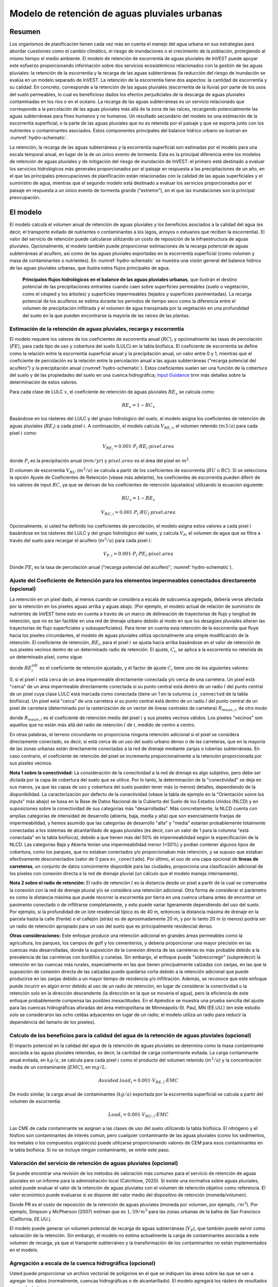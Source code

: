 ﻿.. _stormwater:

***********************************************
Modelo de retención de aguas pluviales urbanas
***********************************************


Resumen
========

Los organismos de planificación tienen cada vez más en cuenta el manejo del agua urbana en sus estrategias para abordar cuestiones como el cambio climático, el riesgo de inundaciones o el crecimiento de la población, protegiendo al mismo tiempo el medio ambiente. El modelo de retención de escorrentía de aguas pluviales de InVEST puede apoyar este esfuerzo proporcionando información sobre dos servicios ecosistémicos relacionados con la gestión de las aguas pluviales: la retención de la escorrentía y la recarga de las aguas subterráneas (la reducción del riesgo de inundación se evalúa en un modelo separado de InVEST. La retención de la escorrentía tiene dos aspectos: la cantidad de escorrentía y su calidad. En concreto, corresponde a la retención de las aguas pluviales (escorrentía de la lluvia) por parte de los usos del suelo permeables, lo cual es beneficioso dados los efectos perjudiciales de la descarga de aguas pluviales contaminadas en los ríos o en el océano. La recarga de las aguas subterráneas es un servicio relacionado que corresponde a la percolación de las aguas pluviales más allá de la zona de las raíces, recargando potencialmente las aguas subterráneas para fines humanos y no humanos. Un resultado secundario del modelo es una estimación de la escorrentía superficial, o la parte de las aguas pluviales que no es retenida por el paisaje y que se exporta junto con los nutrientes o contaminantes asociados. Estos componentes principales del balance hídrico urbano se ilustran en :numref:`hydro-schematic`.

La retención, la recarga de las aguas subterráneas y la escorrentía superficial son estimadas por el modelo para una escala temporal anual, en lugar de la de un único evento de tormenta. Esta es la principal diferencia entre los modelos de retención de aguas pluviales y de mitigación del riesgo de inundación de InVEST: el primero está destinado a evaluar los servicios hidrológicos más generales proporcionados por el paisaje en respuesta a las precipitaciones de un año, en el que las principales preocupaciones de planificación están relacionadas con la calidad de las aguas superficiales y el suministro de agua, mientras que el segundo modelo está destinado a evaluar los servicios proporcionados por el paisaje en respuesta a un único evento de tormenta grande ("extremo"), en el que las inundaciones son la principal preocupación.

El modelo
=========

El modelo calcula el volumen anual de retención de aguas pluviales y los beneficios asociados a la calidad del agua (es decir, el transporte evitado de nutrientes o contaminantes a los lagos, arroyos o estuarios que reciben la escorrentía). El valor del servicio de retención puede calcularse utilizando un costo de reposición de la infraestructura de aguas pluviales. Opcionalmente, el modelo también puede proporcionar estimaciones de la recarga potencial de aguas subterráneas al acuífero, así como de las aguas pluviales exportadas en la escorrentía superficial (como volumen y masa de contaminantes o nutrientes). En :numref:`hydro-schematic` se muestra una visión general del balance hídrico de las aguas pluviales urbanas, que ilustra estos flujos principales de agua.

.. _hydro-schematic:

.. figure:: ./stormwater/figure1_hydroschematic.png
   :scale: 25%

   **Principales flujos hidrológicos en el balance de las aguas pluviales urbanas**, que ilustran el destino potencial de las precipitaciones entrantes cuando caen sobre superficies permeables (suelo o vegetación, como el césped y los árboles) y superficies impermeables (tejados y superficies pavimentadas). La recarga potencial de los acuíferos se estima durante los períodos de tiempo seco como la diferencia entre el volumen de precipitación infiltrada y el volumen de agua transpirada por la vegetación en una profundidad del suelo en la que pueden encontrarse la mayoría de las raíces de las plantas.

Estimación de la retención de aguas pluviales, recarga y escorrentía
^^^^^^^^^^^^^^^^^^^^^^^^^^^^^^^^^^^^^^^^^^^^^^^^^^^^^^^^^^^^^^^^^^^^

El modelo requiere los valores de los coeficientes de escorrentía anual (:math:`RC`), y opcionalmente las tasas de percolación (:math:`PE`), para cada tipo de uso y cobertura del suelo (LULC) en la tabla biofísica. El coeficiente de escorrentía se define como la relación entre la escorrentía superficial anual y la precipitación anual, un valor entre 0 y 1, mientras que el coeficiente de percolación es la relación entre la percolación anual a las aguas subterráneas ("recarga potencial del acuífero") y la precipitación anual (:numref:`hydro-schematic`). Estos coeficientes suelen ser una función de la cobertura del suelo y de las propiedades del suelo en una cuenca hidrográfica; `Input Guidance`_ tirnr más detalles sobre la determinación de estos valores.

Para cada clase de LULC :math:`x`, el coeficiente de retención de aguas pluviales :math:`RE_x` se calcula como:

.. math:: RE_x=1-RC_x

Basándose en los rásteres del LULC y del grupo hidrológico del suelo, el modelo asigna los coeficientes de retención de aguas pluviales (:math:`RE_i`) a cada píxel :math:`i`. A continuación, el modelo calcula :math:`V_{RE,i}`, el volumen retenido (:math:`m3/a`) para cada píxel :math:`i` como:

.. math:: V_{RE_i}=0.001\cdot P_i\cdot RE_i\cdot pixel.area

donde :math:`P_i` es la precipitación anual (:math:`mm/yr`) y :math:`pixel.area` es el área del píxel en :math:`m^2`.

El volumen de escorrentía :math:`V_{RU}` (:math:`m^3/a`) se calcula a partir de los coeficientes de escorrentía (:math:`RU` o :math:`RC`): Si se selecciona la opción Ajuste de Coeficientes de Retención (véase más adelante), los coeficientes de escorrentía pueden diferir de los valores de input :math:`RC`, ya que se derivan de los coeficientes de retención (ajustados) utilizando la ecuación siguiente:

.. math:: RU_x=1-RE_x

.. math:: V_{RU,i}=0.001\cdot P_i\cdot RU_i\cdot pixel.area

Opcionalmente, si usted ha definido los coeficientes de percolación, el modelo asigna estos valores a cada píxel :math:`i` basándose en los rásteres del LULC y del grupo hidrológico del suelo, y calcula :math:`V_{P}`, el volumen de agua que se filtra a través del suelo para recargar el acuífero (:math:`m^3/a`) para cada píxel :math:`i`:

.. math:: V_{P,i}=0.001\cdot P_i\cdot PE_i\cdot pixel.area

Donde :math:`PE_i` es la tasa de percolación anual ("recarga potencial del acuífero"; :numref:`hydro-schematic`).

Ajuste del Coeficiente de Retención para los elementos impermeables conectados directamente (opcional)
^^^^^^^^^^^^^^^^^^^^^^^^^^^^^^^^^^^^^^^^^^^^^^^^^^^^^^^^^^^^^^^^^^^^^^^^^^^^^^^^^^^^^^^^^^^^^^^^^^^^^^
La retención en un píxel dado, al menos cuando se considera a escala de subcuenca agregada, debería verse afectada por la retención en los píxeles aguas arriba y aguas abajo. (Por ejemplo, el modelo actual de relación de suministro de nutrientes de InVEST tiene esto en cuenta a través de un marco de delineación de trayectorias de flujo y longitud de retención, que no es tan factible en una red de drenaje urbano debido al modo en que los desagües pluviales alteran las trayectorias de flujo superficiales y subsuperficiales). Para tener en cuenta esta retención de la escorrentía que fluye hacia los píxeles circundantes, el modelo de aguas pluviales utiliza opcionalmente una simple modificación de la retención. El coeficiente de retención, :math:`RE_{i}`, para el píxel :math:`i` se ajusta hacia arriba basándose en el valor de retención de sus píxeles vecinos dentro de un determinado radio de retención. El ajuste, :math:`C_{i}`, se aplica a la escorrentía no retenida de un determinado píxel, como sigue:

.. math:: RE^{adj}_{i} = RE_{i} + (1 - RE_{i})\cdot C_{i}
   :label: adjusted_retention_coefficient

donde :math:`RE^{adj}_{i}` es el coeficiente de retención ajustado, y el factor de ajuste :math:`C_{i}` tiene uno de los siguientes valores:

0, si el píxel :math:`i` está cerca de un área impermeable directamente conectada y/o cerca de una carretera.
Un píxel está "cerca" de un área impermeable directamente conectada si su punto central está dentro de un radio :math:`l` del punto central de un píxel cuya clase LULC está marcada como conectada (tiene un 1 en la columna ``is_connected`` de la tabla biofísica).
Un píxel está "cerca" de una carretera si su punto central está dentro de un radio :math:`l` del punto central de un píxel de carretera (determinado por la rasterización de un vector de líneas centrales de carretera)
:math:`R_{mean,i}`, de otro modo

donde :math:`R_{mean,i}` es el coeficiente de retención medio del píxel :math:`i` y sus píxeles vecinos válidos. Los píxeles "vecinos" son aquellos que no están más allá del radio de retención :math:`l` de :math:`i`, medido de centro a centro.

En otras palabras, el terreno circundante no proporciona ninguna retención adicional si el píxel se considera directamente conectado, es decir, si está cerca de un uso del suelo urbano denso o de las carreteras, que en la mayoría de las zonas urbanas están directamente conectadas a la red de drenaje mediante zanjas o tuberías subterráneas. En caso contrario, el coeficiente de retención del píxel se incrementa proporcionalmente a la retención proporcionada por sus píxeles vecinos.

**Nota 1 sobre la conectividad:** La consideración de la conectividad a la red de drenaje es algo subjetivo, pero debe ser dictada por la capa de cobertura del suelo que se utilice. Por lo tanto, la determinación de la "conectividad" se deja en sus manos, ya que las capas de uso y cobertura del suelo pueden tener más (o menos) detalles, dependiendo de la disponibilidad. La caracterización por defecto de la conectividad (véase la tabla de ejemplo en la "Orientación sonre los inputs" más abajo) se basa en la Base de Datos Nacional de la Cubierta del Suelo de los Estados Unidos (NLCD) y en suposiciones sobre la conectividad de sus categorías más "desarrolladas". Más concretamente, la NLCD cuenta con amplias categorías de intensidad de desarrollo (abierta, baja, media y alta) que son esencialmente franjas de impermeabilidad, y hemos asumido que las categorías de desarrollo "alta" y "media" estarían probablemente totalmente conectadas a los sistemas de alcantarillado de aguas pluviales (es decir, con un valor de 1 para la columna "está conectada" en la tabla biofísica), debido a que tienen más del 50% de impermeabilidad según la especificación de la NLCD. Las categorías Baja y Abierta tenían una impermeabilidad menor (<50%) y podían contener algunos tipos de cobertura, como los parques, que no estaban conectados y/o proporcionaban más retención, y se supuso que estaban efectivamente desconectados (valor de 0 para ``es_conectado``). Por último, el uso de una capa opcional de **líneas de carreteras**, un conjunto de datos comúnmente disponible para las ciudades, proporciona una clasificación adicional de los píxeles con conexión directa a la red de drenaje pluvial (un cálculo que el modelo maneja internamente).

**Nota 2 sobre el radio de retención:** El radio de retención :math:`l` es la distancia desde un píxel a partir de la cual se comprueba la conexión con la red de drenaje pluvial y/o se considera una retención adicional. Otra forma de considerar el parámetro es como la distancia máxima que puede recorrer la escorrentía por tierra en una cuenca urbana antes de encontrar un pavimento conectado o de infiltrarse completamente, y esto puede variar ligeramente dependiendo del uso del suelo. Por ejemplo, si la profundidad de un lote residencial típico es de 40 m, entonces la distancia máxima de drenaje en la parcela hasta la calle (frente) o el callejón (atrás) es de aproximadamente 20 m, y por lo tanto 20 m (o menos) podría ser un radio de retención apropiado para un uso del suelo que es principalmente residencial denso.

**Otras consideraciones:** Este enfoque produce una retención adicional en grandes áreas permeables como la agricultura, los parques, los campos de golf y los cementerios, y debería proporcionar una mayor precisión en las cuencas más desarrolladas, donde la suposición de la conexión directa de las carreteras es más probable debido a la prevalencia de las carreteras con bordillos y cunetas. Sin embargo, el enfoque puede "sobrecorregir" (subpredecir) la retención en las cuencas más rurales, especialmente en las que tienen principalmente calzadas con zanjas, en las que la suposición de conexión directa de las calzadas puede quedarse corta debido a la retención adicional que puede producirse en las zanjas debido a un mayor tiempo de residencia y/o infiltración. Además, se reconoce que este enfoque puede incurrir en algún error debido al uso de un radio de retención, en lugar de considerar la conectividad o la retención solo en la dirección descendente (la dirección en la que se movería el agua), pero la eficiencia de este enfoque probablemente compensa las posibles inexactitudes. En el Apéndice se muestra una prueba sencilla del ajuste para las cuencas hidrográficas aforadas del área metropolitana de Minneapolis-St. Paul, MN (EE.UU.) (en este estudio solo se consideraron las ocho celdas adyacentes en lugar de un radio; el modelo utiliza un radio para reducir la dependencia del tamaño de los píxeles).

Calculo de los beneficios para la calidad del agua de la retención de aguas pluviales (opcional)
^^^^^^^^^^^^^^^^^^^^^^^^^^^^^^^^^^^^^^^^^^^^^^^^^^^^^^^^^^^^^^^^^^^^^^^^^^^^^^^^^^^^^^^^^^^^^^^^^

El impacto potencial en la calidad del agua de la retención de aguas pluviales se determina como la masa contaminante asociada a las aguas pluviales retenidas, es decir, la cantidad de carga contaminante evitada. La carga contaminante anual evitada, en :math:`kg/a`, se calcula para cada píxel :math:`i` como el producto del volumen retenido (:math:`m^3/a`) y la concentración media de un contaminante (:math:`EMC`), en :math:`mg/L`:

.. math:: Avoided.load_i=0.001\cdot V_{RE,i}\cdot EMC

De modo similar, la carga anual de contaminantes (:math:`kg/a`) exportada por la escorrentía superficial se calcula a partir del volumen de escorrentía:

.. math:: Load_i=0.001\cdot V_{RU,i}\cdot EMC

Las CME de cada contaminante se asignan a las clases de uso del suelo utilizando la tabla biofísica. El nitrógeno y el fósforo son contaminantes de interés común, pero cualquier contaminante de las aguas pluviales (como los sedimentos, los metales o los compuestos orgánicos) puede utilizarse proporcionando valores de CEM para esos contaminantes en la tabla biofísica. Si no se incluye ningún contaminante, se omite este paso.

Valoración del servicio de retención de aguas pluviales (opcional)
^^^^^^^^^^^^^^^^^^^^^^^^^^^^^^^^^^^^^^^^^^^^^^^^^^^^^^^^^^^^^^^^^^

Se puede encontrar una revisión de los métodos de valoración más comunes para el servicio de retención de aguas pluviales en un informe para la administración local (Catchlove, 2020). Si existe una normativa sobre aguas pluviales, usted puede evaluar el valor de la retención de aguas pluviales con el volumen de retención objetivo como referencia. El valor económico puede evaluarse si se dispone del valor medio del dispositivo de retención (moneda/volumen).

.. math:: Retention.cost=PR\cdot V_{RE}
   :label: retention-value

Donde PR es el costo de reposición de la retención de aguas pluviales (moneda por volumen, por ejemplo, :math:`$/m^3`). Por ejemplo, Simpson y McPherson (2007) estiman que es :math:`$1,59/m^3` para las zonas urbanas de la bahía de San Francisco (California, EE.UU.).

El modelo puede generar un volumen potencial de recarga de aguas subterráneas (:math:`V_{P}`), que también puede servir como valoración de la retención. Sin embargo, el modelo no estima actualmente la carga de contaminantes asociada a este volumen de recarga, ya que el transporte subterráneo y la transformación de los contaminantes no están implementados en el modelo.


Agregación a escala de la cuenca hidrográfica (opcional)
^^^^^^^^^^^^^^^^^^^^^^^^^^^^^^^^^^^^^^^^^^^^^^^^^^^^^^^^

Usted puede proporcionar un archivo vectorial de polígonos en el que se indiquen las áreas sobre las que se van a agregar los datos (normalmente, cuencas hidrográficas o de alcantarillado). El modelo agregará los rásters de resultados para calcularlos:

- Coeficiente medio de retención de aguas pluviales (media de los valores :math:`RE`)
- Volumen total de retención, :math:`m^3` (suma de los valores de :math:`V_{RE}`)
- Carga contaminante total retenida para cada contaminante, :math:`kg/yr` (suma de los valores de :math:`Avoided.load`)
- Volumen total de escorrentía, :math:`m^3` (suma de los valores de :math:`V_{RU}`)
- Carga contaminante total de cada contaminante, :math:`kg/yr` (suma de los valores de :math:`Load`)
- Volumen total de recarga potencial, :math:`m^3` (suma de :math:`V_{P}`, si se facilitan los índices de percolación)
- Costo total de reposición, unidades monetarias (suma del costo de reposición de los servicios de retención, si se especifica el valor)


Necesidades de datos
====================

- :investspec:`stormwater workspace_dir`

- :investspec:`stormwater results_suffix`

- :investspec:`stormwater lulc_path`

- :investspec:`stormwater soil_group_path`

- :investspec:`stormwater precipitation_path`

- :investspec:`stormwater biophysical_table`

  Columnas:

    - :investspec:`stormwater biophysical_table.columns.lucode`
    - :investspec:`stormwater biophysical_table.columns.is_connected`
    - :investspec:`stormwater biophysical_table.columns.rc_a`
    - :investspec:`stormwater biophysical_table.columns.rc_b`
    - :investspec:`stormwater biophysical_table.columns.rc_c`
    - :investspec:`stormwater biophysical_table.columns.rc_d`
    - :investspec:`stormwater biophysical_table.columns.pe_a`
    - :investspec:`stormwater biophysical_table.columns.pe_b`
    - :investspec:`stormwater biophysical_table.columns.pe_c`
    - :investspec:`stormwater biophysical_table.columns.pe_d`
    - :investspec:`stormwater biophysical_table.columns.emc_[POLLUTANT]`

- :investspec:`stormwater adjust_retention_ratios`

- :investspec:`stormwater retention_radius`

- :investspec:`stormwater road_centerlines_path`

- :investspec:`stormwater replacement_cost` Disponible en estudios nacionales o regionales (por ejemplo, el informe de la Agencia de Protección del Medio Ambiente de EE.UU.: <https://www3.epa.gov/npdes/pubs/usw_d.pdf>`_). Valor representativo de 1,59 USD/m3 de Simpson y McPherson (2007).

- :investspec:`stormwater aggregate_areas_path` Las cuencas hidrográficas pueden obtenerse con el modelo DelineateIt.


Interpretación de los resultados
================================

Resultados finales
^^^^^^^^^^^^^^^^^^
Nota: a menos que se indique lo contrario, todas las tasas (por ejemplo, tasa de retención) o coeficientes (por ejemplo, coeficientes de escorrentía), ya sea a nivel de píxel o como promedios sobre una cuenca, se expresan como decimales con un valor entre 0 y 1.

- **retention_ratio.tif**: Un ráster derivado del ráster LULC y de las columnas de la tabla biofísica `RC_x`, donde el valor de cada píxel es el coeficiente de retención de aguas pluviales en esa zona

- adjusted_retention_ratio.tif** (solo si se selecciona "ajuste de tasas de retención"): Un ráster de tasas de retención ajustadas, calculadas según la ecuación :eq:`coeficiente_de_retención_ajustado` a partir de los resultados intermedios 'adjusted_retention_ratio, ratio_average, near_road', y 'near_impervious_lulc'

- **volumen_de_retención.tif**: Mapa ráster de los volúmenes de retención en :math:`m^3/año`.

- **percolation_ratio.tif**: (si se facilitan datos de percolación) Mapa ráster de las relaciones de percolación derivadas de las referencias cruzadas de los rásteres de LULC y de los grupos de suelos con la tabla biofísica

- percolation_volume.tif**: (si se proporcionan datos de percolación) Mapa ráster de los volúmenes de percolación (recarga potencial de acuíferos) en :math:`m^3/año`.

- **runoff_ratio.tif**: Un ráster derivado del ráster de tasas de retención, donde el valor de cada píxel es la tasa de escorrentía de aguas pluviales en esa zona. Es la inversa de 'retention_ratio.tif' (:math:`runoff = 1 - retentción`).

- **runoff_volume.tif**: Mapa ráster de los volúmenes de escorrentía en :math:`m^3/año`.

- **retention_value.tif**: (si se facilitan los datos del valor) Mapa ráster del valor del agua retenida en cada píxel en :math:`currency/yr` según la ecuación :eq:`retention-value`.

- **aggregate.gpkg**: (si se proporciona el vector agregado) Mapa vectorial de los datos agregados. Es idéntico al vector de input de áreas agregadas, pero cada polígono recibe campos adicionales con los datos agregados:

    - **mean_retention_ratio**: tasa de retención media en este polígono

    - **total_retention_volume**: Volumen total de retención en este polígono en :math:`m^3/yr.

    - **mean_runoff_ratio**: Coeficiente medio de escorrentía en este polígono

    - **total_runoff_volume**: Volumen total de escorrentía sobre este polígono en :math:`m^3/yr`

    - **mean_percolation_ratio** (si se facilitan los coeficientes de percolación): Tasa media de percolación (recarga) en este polígono

    - **total_percolation_volume** (si se facilitan las relaciones de percolación): Volumen total de la recarga potencial del acuífero en este polígono en :math:`m^3/yr`

    - **p_total_avoided_load** (para cada contaminante :math:`p`): Cantidad total evitada (retenida) de contaminante en este polígono en :math:`kg/yr`

    - **p_total_load** (para cada contaminante :math:`p`): Cantidad total de contaminante en la escorrentía de este polígono en :math:`kg/yr`

    - **total_retention_value** (si se proporcionan datos de valor): Valor total del volumen de agua retenida sobre este polígono en :math:`currency/yr`


Resultados intermedios
^^^^^^^^^^^^^^^^^^^^^^

- **lulc_aligned.tif**: Copia del ráster de input del grupo de suelos, recortado en la intersección de llos tres inputs rasterizados

- **soil_group_aligned.tif**: Copia del ráster de input del grupo de suelos, alineado con el ráster LULC y recortado en la intersección de los tres rásteres de input.

- **precipitation_aligned.tif**: Copia del ráster de input de precipitaciones, alineado con el ráster LULC y recortado en la intersección de los tres rásteres de input.

- **reprojected_centerlines.gpkg**: Copia del input del vector de líneas centrales de carreteras, reproyectada a la proyección del ráster LULC

- **rasterized_centerlines.tif**: Una versión rasterizada del vector de líneas centrales reproyectadas, donde 1 significa que el píxel es una carretera y 0 que no lo es

- **is_connected_lulc.tif**: Un ráster binario derivado del ráster LULC y de la columna "is_connected" de la tabla biofísica, donde 1 significa que el píxel tiene un tipo LULC impermeable directamente conectado, y 0 significa que no lo tiene

- **road_distance.tif**: Un ráster derivado del mapa de líneas centrales rasterizadas, donde el valor de cada píxel es su distancia mínima a un píxel de la carretera (medido de punto central a punto central)

- **connected_lulc_distance.tif**: Un ráster derivado del mapa `is_connected_lulc`, donde el valor de cada píxel es su distancia mínima a un píxel LULC impermeable conectado (medido de punto central a punto central)

- **near_road.tif**: Un ráster binario derivado del mapa `road_distance`, donde 1 significa que el píxel está dentro del radio de retención de un píxel de carretera, y 0 significa que no lo está

- **near_connected_lulc.tif**: Un ráster binario derivado del mapa `connected_lulc_distance`, donde 1 significa que el píxel está dentro del radio de retención de un píxel LULC impermeable conectado, y 0 significa que no lo está

- **search_kernel.tif**: Un ráster binario que representa el núcleo de búsqueda que se convoluciona con el ráster `retention_ratio` para calcular la proporción de retención promediada dentro del radio de retención de cada píxel

- **ratio_average.tif**: Un ráster en el que el valor de cada píxel es la media de su vecindad de píxeles en el mapa `retention_ratio`, calculado mediante la convolución del núcleo de búsqueda con el ráster de tasa de retención


.. _Input Guidance:

Orientación sobre los inputs
============================

Coeficientes de escorrentía y tasas de recarga
^^^^^^^^^^^^^^^^^^^^^^^^^^^^^^^^^^^^^^^^^^^^^^

**Uso de datos reportados:** Los coeficientes de escorrentía suelen aparecer en estudios de cuencas hidrográficas de distintos tamaños y usos del suelo (urbanos o rurales). En algunos casos, estos estudios pueden estar disponibles para los lugares en los que se va a aplicar el modelo de retención de aguas pluviales, y los coeficientes de escorrentía comunicados podrían utilizarse directamente en lugar de los valores por defecto. Sin embargo, si no se especifican por uso del suelo en los estudios disponibles, será difícil aplicarlos en el modelo y habrá que utilizar las estimaciones por defecto o las mejores estimaciones de los coeficientes de escorrentía. El resultado del modelo podría compararse con los valores indicados como paso de calibración. Si los coeficientes de escorrentía se conocen en función del tipo de LULC pero no por grupo hidrológico de suelo (GHS), como puede ser a menudo el caso, entonces especifique el mismo valor :math:`RC` para cada GHS dentro de un tipo de LULC dado (es decir, `RC_A`, `RC_B`, `RC_C`, y `RC_D` tendrán todos el mismo valor en una fila de la tabla biofísica). NO deje espacios en blanco en la tabla biofísica ni elimine las columnas necesarias (:math:`lucode`, :math:`RC_x`, :math:`PE_x`).

**Otros métodos de estimación de los coeficientes de escorrentía:** Si los coeficientes de escorrentía para cada tipo de LULC no se encuentran en estudios anteriores, pueden determinarse a partir de los siguientes enfoques:

- la calculadora de escorrentía de aguas pluviales de la EPA en los Estados Unidos (https://swcweb.epa.gov/stormwatercalculator/);

- cualquier modelo de escorrentía pluvial (a escala temporal mensual o diaria) que calcule la escorrentía pluvial y la evapotranspiración real (en mm/año) para las clases generales de LC (por ejemplo, el software SWMM; véase el ejemplo más abajo)

- el enfoque mensual utilizado en el modelo de rendimiento hídrico estacional InVEST. El modelo requiere valores mensuales de precipitación y evapotranspiración (ET) para un sitio representativo del paisaje, así como valores de Número de Curva (NC) para el método SCS-Curve Number (NRCS-USDA 2004).

Tenga en cuenta que los coeficientes de escorrentía para las cubiertas de tierra permeables y el suelo desnudo deben definirse para cada grupo hidrológico de suelo (incluso si todos tienen el mismo valor). El coeficiente de escorrentía para el agua se establece en 1.

**Estimación de los coeficientes de escorrentía (y de percolación) a partir de un modelo SWMM:** El SWMM puede utilizarse para estimar los coeficientes de escorrentía de un área de estudio utilizando una implementación sencilla del SWMM con una combinación de tipos básicos de cobertura del suelo y los cuatro grupos hidrológicos de suelos (A, B, C, D). El enfoque se describe en Hamel et al. (2021):
"El modelo [SWMM] consistía en varias cuencas sintéticas (100 m de largo, 10 m de ancho), cada una de las cuales tenía una cobertura del suelo uniforme compuesta por superficie desnuda (sin vegetación), permeable (con vegetación) o impermeable; las dos últimas categorías incluían casos con y sin dosel de árboles (por ejemplo, "permeable sin cobertura de árboles"), para un total de cinco cuencas sintéticas. Se incluyó un conjunto de estas cinco cuencas para cada uno de los cuatro grupos hidrológicos de suelos (GHS; es decir, A, B, C o D) para un total de 20 cuencas sintéticas. Ejecutamos el modelo SWMM en una simulación continua con 10 años (2008-2017) de datos climáticos locales (Aeropuerto Internacional de Minneapolis-St. Paul), utilizando los modelos de infiltración Horton y de enrutamiento de la superficie de la onda cinemática, con el deshielo y el transporte de acuíferos habilitados. Se definieron acuíferos separados para cada clase de suelo (que solo se diferenciaban en la capacidad de infiltración), y las condiciones iniciales de humedad del suelo eran medias, aunque el uso de una simulación continua de 10 años debería reducir los efectos de esta suposición. Los coeficientes de escorrentía resultantes para las clases básicas de cobertura del suelo ... se determinaron como la media de todo el período de 10 años (en lugar de una media de 10 coeficientes anuales)."

La tasa de percolación (:math:`PE`), una estimación de la recarga potencial de aguas subterráneas, también se estimó a partir de estos modelos SWMM calculando la diferencia entre la precipitación infiltrada y la evapotranspiración total por parte de la vegetación, y normalizando esta diferencia por la precipitación total.

El siguiente paso fue asignar o agregar los coeficientes de escorrentía de estos tipos básicos de cobertura del suelo del SWMM ("SW_Type" en la tabla de muestra que aparece a continuación) a los valores del coeficiente de escorrentía para todas las clases de cobertura en el ráster de inputs LULC (en este caso, los datos de cobertura del suelo NLCD). Para algunas clases, la asignación fue sencilla: por ejemplo, a las clases de la NLCD "matorrales/arbustos", "praderas" y "pastos/heno" se les asignaron los coeficientes de escorrentía para "permeable sin dosel de árboles" (`SW_Type`=3). Las clases de tipo de cobertura básica mixta (impermeable + permeable, dosel + abierta), como las clases "desarrolladas" en la NLCD, requirieron la agregación del SW_Type basándose en suposiciones de impermeabilidad y niveles de dosel. Asumimos una impermeabilidad a partir del punto medio del intervalo según la definición de la NLCD, y además asumimos un 50% de cobertura arbórea para los tipos de cobertura básicos. Como ejemplo, la clase NLCD "urbana de alta intensidad" representa zonas urbanas con un 80 - 100% de superficie impermeable total (valor nominal 90%): se le asignó un coeficiente de retención ponderado en un 90% de impermeabilidad, la mitad con cobertura arbórea (por tanto, 45% de "impermeabilidad sin dosel" (`Tipo_SW`=1) y 45% de "impermeabilidad sin dosel" (`Tipo_SW`=2)) y 10% de permeabilidad, la mitad con cobertura arbórea (por tanto, 5% de "permeabilidad sin dosel" (`Tipo_SW`=3) y 5% de "permeabilidad con dosel" (`Tipo_SW`=4)). Este enfoque produjo coeficientes de escorrentía que oscilaban entre 0,76 y 0,79 para los cuatro tipos de HSG. Los coeficientes de percolación (:math:`PE`) se asignaron a las clases de uso del suelo utilizando el mismo enfoque.

Ejemplo de tabla de Coeficiente de Escorrentía y Tasa de Percolación con valores especificados por el tipo de cobertura del suelo básico del SWMM (`SW_Type`) y el grupo hidrológico de suelo A/B/C/D (para suelo permeable y desnudo). Valores derivados de las simulaciones del SWMM utilizando 10 años de datos meteorológicos por hora (2008 - 2017) en el aeropuerto de Minneapolis-St.Paul, Estados Unidos.

.. csv-table:: **Ejemplo de coeficientes de escorrentía y percolación**
      :file: ./stormwater/example_coefficients.csv
      :header-rows: 1

Concentraciones medias de eventos contaminantes
^^^^^^^^^^^^^^^^^^^^^^^^^^^^^^^^^^^^^^^^^^^^^^^
Las concentraciones medias de eventos de contaminantes (CME) pueden ser especificadas por usted para cualquier contaminante de interés. Las CME son comúnmente reportadas en estudios y bases de datos de cuencas hidrográficas (por ejemplo, https://bmpdatabase.org), pero las concentraciones ponderadas por volumen de estudios previos serían más precisas para especificar aquí si están disponibles. Esto se debe a que los valores de CME utilizados por el modelo se aplican a los valores de escorrentía anual.

Los valores por defecto para el nitrógeno y el fósforo para las clases de uso del suelo NLCD específicas para zonas urbanas se proporcionan en la tabla biofísica de muestra anterior y se obtuvieron de la base de datos nacional de calidad de las aguas pluviales de los Estados Unidos (bmpdatabase.org/nsqd.html), que incluye datos de más de 7.000 muestras recogidas en más de 500 sitios durante los últimos 30 años en todo el país, así como de algunos resúmenes anteriores sobre usos del suelo menos desarrollados (Lin 2004; King y Balogh. 2011). Nota: Pitt et al. (2018) encontraron que los EMC en esta base de datos se vieron significativamente afectados por el uso de la tierra, la región y la temporada.

Estos datos se informan con clasificaciones genéricas de uso del suelo (por ejemplo, "residencial", "comercial", "industrial") y deben adaptarse a los tipos de LULC proporcionados por usted. A menudo, se puede utilizar un subconjunto de estos datos con información sobre la impermeabilidad total de las cuencas monitoreadas para agregar sitios por impermeabilidad, de manera similar al enfoque (descrito anteriormente) utilizado para agregar coeficientes de escorrentía para los tipos básicos de cobertura del suelo del SWMM a clases más complejas en los datos de cobertura del suelo del NLCD. Las concentraciones de nitrógeno y fósforo para las clases no urbanas pueden obtenerse de los resúmenes de la literatura, por ejemplo, Line et al. (2002), Maestre y Pitt (2005), Lin (2004), Tetra Tech (2010) y King et al. (2011).

Se le anima a que utilice los resultados de los estudios locales u otros valores bibliográficos pertinentes, según proceda, por ejemplo, http://dcstormwaterplan.org/wp-content/uploads/AppD_EMCs_FinalCBA_12222014.pdf). Por lo general, las concentraciones de contaminantes se informarán como concentraciones medias de eventos (CME). Los datos de CME son aceptables para el enfoque de estimación de carga gruesa utilizado por el modelo, pero el uso de concentraciones ponderadas por volumen, si están disponibles, proporcionaría una mayor precisión en los resultados debido al enfoque de estimar las cargas de contaminantes a partir de multiplicar el volumen de retención (o escurrimiento) por una concentración característica.


Representación de las técnicas de retención de aguas pluviales
~~~~~~~~~~~~~~~~~~~~~~~~~~~~~~~~~~~~~~~~~~~~~~~~~~~~~~~~~~~~~~

Las técnicas individuales de retención de aguas pluviales, como los biofiltros, las celdas de biorretención o las cunetas, pueden representarse mediante una única categoría LULC, con un coeficiente de escorrentía negativo, correspondiente a la profundidad de la escorrentía de la cuenca que capturan dividida por la profundidad de la precipitación en el píxel. Para ello es necesario conocer el área de captación de las técnicas.


Apéndice 1: Evaluación del ajuste del coeficiente de retención
==============================================================
**Justificación**: Una de las principales preocupaciones con el enfoque basado en la cuadrícula para la modelización del escurrimiento es que cuando se agregan los resultados a escala de la cuenca o del sitio de estudio, el escurrimiento y las cargas de retención se calculan como la suma de las cargas generadas en cada píxel - es decir, se supone que el escurrimiento generado en cada píxel entra en la red de drenaje de la cuenca, sin posibilidad de ser retenido a medida que se mueve a través de la red. Esta es una suposición justa en áreas altamente desarrolladas, donde la longitud de la trayectoria del flujo (es decir, la distancia que la escorrentía superficial viaja antes de entrar en un desagüe pluvial) probablemente no es mayor que el tamaño de los píxeles (30m en el NLCD/C-CAP de los Estados Unidos). Este era también el supuesto inherente al modelo SWMM tal como se implementó para estimar los coeficientes de escorrentía, en el que toda la escorrentía se dirigía directamente a la salida. Sin embargo, en las zonas con espacios verdes considerables, como parques, cementerios y campos de golf, y potencialmente fuera del núcleo urbano, donde el desarrollo residencial podría ser menos denso, la "conexión directa" de todas las celdas de la red constituyente conduciría a cargas y volúmenes excesivamente predecibles, ya que la retención adicional de la escorrentía podría ser proporcionada por la infiltración en las zonas permeables situadas entre los píxeles permeables y la red de drenaje pluvial. Además, la falta de enrutamiento también impide cualquier análisis de contexto en el modelo de aguas pluviales; la escorrentía que se genera en un píxel (o un conjunto de píxeles que conforman una parcela de interés, como un campo de golf) no se ve afectada por su terreno circundante, ni tiene ningún efecto sobre sus píxeles aguas abajo o vecinos. La configuración o la ubicación de los usos del suelo dentro de la cuenca de interés no influyen en el resultado, solo la cantidad total de cada uso del suelo.

Para probar el modelo de retención de aguas pluviales se utilizaron los datos de descarga de 18 cuencas hidrográficas situadas en el área metropolitana de Minneapolis-St. Paul en los EE.UU. Estos datos fueron recogidos por una serie de agencias estatales y estaban disponibles públicamente. Los lugares podían clasificarse a grandes rasgos por el régimen de flujo y el tipo de sistema que se supervisaba:
Grandes desagües pluviales supervisados por varias organizaciones de gestión de cuencas hidrográficas (Mississippi Watershed Management Organization, www.mwmo.org; Capitol Region Watershed District, www.capitolregionwd.org/monitoring-research/data/; South Washington Watershed District, wq.swwdmn.org), en los que la descarga se supervisaba anualmente, y para los que ya se habían determinado los volúmenes medios anuales de los caudales pluviales [n=10 sitios, más 1 sitio de corriente supervisada como parte del permiso de aguas pluviales];
sitios de medición de corrientes, monitoreadas por los Servicios Ambientales del Consejo Metropolitano (https://eims.metc.state.mn.us) y mantenidas por varios distritos de cuencas locales, en los cuales se determinó la descarga total anual (flujo base + flujo de tormenta) por períodos de más de 10 años [n = 6 sitios].

En el caso de los sitios de aforo de cauces (Grupo 2), en los que se ha realizado un monitoreo anual durante 6-30 años (dependiendo del sitio/jurisdicción), los datos son generalmente de alta calidad y se conocen las áreas de drenaje. Sin embargo, los volúmenes de flujo incluyen el flujo de base, lo que no permite una comparación directa con el modelo de retención de la escorrentía, aunque los sitios fueron probados como un caso de estudio. Solo se incluyeron los datos de los últimos 10 años para que la clasificación del uso del suelo utilizada para ejecutar el modelo de retención de aguas pluviales (U.S. NLCD, obtenida en 2013) fuera más o menos contemporánea con los datos de aforo; algunas de las cuencas han experimentado un desarrollo sustancial en los últimos 20-30 años.
**Los datos de input** incluían la clasificación de la cubierta del suelo NLCD de 30 m de EE.UU., información del NRCS-USDA Soil Survey, líneas de carreteras del estado de Minnesota (gisdata.mn.gov), delineaciones de drenaje y precipitaciones del Consejo Metropolitano y de los respectivos distritos de las cuencas hidrográficas, con datos adicionales de precipitaciones del aeropuerto de Minneapolis-St. Paul (recuperados del Midwest Regional Climate Center, mrcc.purdue.edu).

**Resultados:** Los resultados de la aplicación del modelo de retención de aguas pluviales a los 18 sitios de aforo de la ciudad, tanto con como sin el ajuste de retención, se muestran en las figuras siguientes. En general, la versión básica del modelo de retención de aguas pluviales tendió a sobrepredecir los volúmenes de escorrentía observados tanto para las corrientes como para los sitios de drenaje pluvial. La precisión en la simulación de los volúmenes de escorrentía mejoró mucho en general cuando se utilizó el ajuste de retención, aunque esto se debió principalmente a las mejoras en los sitios de drenaje pluvial. Como estos sitios eran generalmente más urbanos (desarrollados), la retención ajustada parece ser un método eficaz para mejorar la simulación de la conectividad relativamente compleja en las cuencas urbanas, un propósito principal del desarrollo del modelo de retención de aguas pluviales como alternativa al modelo NDR.

En las cuencas menos desarrolladas (es decir, en los sitios de las corrientes), se preveía que la supresión de la retención (la sobrepredicción de la escorrentía) podría haber sido el resultado de la suposición de la conexión directa de las carreteras; en cambio, el modelo parece haber sobrepredicho la retención (subpredicho la escorrentía) en las cuencas rurales. Dos factores pueden haber conducido a este problema: (1) los datos de las corrientes incluían el flujo de base, que no es previsto por el modelo de retención de aguas pluviales (que incluye solo la escorrentía superficial), por lo que se espera que los volúmenes simulados sean menores que los observados; y (2) la presencia de baldosas de drenaje en el uso de la tierra agrícola (o del campo de golf) podría hacer que alguna cubierta de tierra permeable estuviera más "directamente conectada" de lo que predeciría el ajuste de retención grueso.

.. figure:: ./stormwater/with_adjustment.png

   Comparación del rendimiento hídrico modelizado frente al observado (cm) para las coreientes y desagües pluviales del área metropolitana utilizando los coeficientes de retención ajustados.

.. figure:: ./stormwater/without_adjustment.png

   Comparación del rendimiento hídrico modelizado frente al observado (cm) para las corrientes y desagües pluviales del área metropolitana utilizando los coeficientes de retención por defecto.

.. csv-table:: **RMSE and MAE parameters for base and adjusted models**
   :file: ./stormwater/base_vs_adjusted.csv
   :header-rows: 1


Apéndice 2: Diferencias entre InVEST y otros modelos
====================================================

A diferencia de los modelos existentes de InVEST de rendimiento hídrico y tasa de suministro de nutrientes, el modelo de retención de aguas pluviales se ocupa principalmente de la escorrentía superficial, más que de la escorrentía total (superficial y subsuperficial), y está diseñado para ser aplicado en cuencas urbanas y en desarrollo. El modelo utiliza conjuntos de datos ráster derivados de satélites ampliamente disponibles, como la cubierta del suelo y la elevación, junto con sus inputs en forma de subcuencas objetivo o límites jurisdiccionales para la agregación de métricas (datos espaciales) y, opcionalmente, parámetros de escorrentía y calidad del agua específicos de la ubicación (datos tabulares). En este sentido, el modelo es muy similar a otras herramientas, como iTree y OpenNSPECT.

OpenNSPECT (Open-source Nonpoint Source Pollution and Erosion Comparison Tool; https://coast.noaa.gov/digitalcoast/tools/opennspect.html) es una herramienta de escenarios de calidad del agua desarrollada en 2014 por la Administración Nacional Oceánica y Atmosférica de Estados Unidos (NOAA).

Se diseñó para evaluar rápidamente los escenarios de uso del suelo y los impactos del cambio climático en la carga de agua, nutrientes y sedimentos en las cuencas hidrográficas en desarrollo. Los datos de inputs están principalmente en formato ráster, e incluyen la cobertura del suelo C-CAP o NLCD (con una resolución de 30 m), la elevación (con una resolución de hasta 1 m) y el grupo hidrológico del suelo (estudios de suelos del USDA), así como las precipitaciones a escala anual o de eventos (en cuadrícula o basadas en estaciones). La escorrentía se genera en cada píxel utilizando el método del número de curva SCS, teniendo en cuenta la cubierta del suelo y el tipo de suelo (grupo hidrológico) e incluyendo una modificación para la escorrentía anual. La masa de nutrientes (carga) exportada desde cada píxel se determina como el producto de este volumen de escorrentía y una concentración media de escorrentía de nutrientes (nitrógeno o fósforo) característica del tipo de cobertura del suelo del píxel. Se obtiene un ráster de dirección del flujo a partir de los datos de elevación, y se utiliza para producir trayectorias de flujo y delineaciones de cuencas de drenaje sobre las que se dirigen y agregan los volúmenes de escorrentía y las cargas de nutrientes.

El enfoque general para modelizar la escorrentía y la calidad del agua en el modelo propuesto es casi idéntico al de OpenNSPECT, con las siguientes diferencias:
La escorrentía se genera en cada píxel basándose en los coeficientes de escorrentía (profundidad de la escorrentía dividida por la profundidad de la precipitación) en lugar del número de curva. Los coeficientes de escorrentía son una función de la cubierta del suelo y del grupo hidrológico del suelo, y son prescritos por el modelo, pero pueden ser modificados por usted basándose en los resultados de otros modelos (por ejemplo, SWMM), datos hidrológicos locales, números de curva modificados, etc.

El modelo estima la recarga potencial de aguas subterráneas mediante el uso de un parámetro de tasa de percolación, que también está prescrito por el modelo basado en simulaciones de SWMM en cuencas de prueba, pero que puede ser modificado por usted.

Para obtener recursos adicionales para otros estudios hidrológicos, véase Beck et al. (2017).


Referencias
===========

Arkema, K. K., Griffin, R., Maldonado, S., Silver, J., Suckale, J. y Guerry, A. D. (2017). Linking social, ecological, and physical science to advance natural and nature-based protection for coastal communities. https://doi.org/10.1111/nyas.13322

Beck, N. G., Conley, G., Kanner, L. y Mathias, M. (2017). An urban runoff model designed to inform stormwater management decisions. Journal of Environmental Management, 193: 257-269. https://doi.org/10.1016/j.jenvman.2017.02.007.

Balbi, M., Lallemant, D. y Hamel, P. (2017). A flood risk framework for ecosystem services valuation: a proof-of-concept.

Hamel, P., Guerry, A.D., Polasky, S. et al. (2021). Mapping the benefits of nature in cities with the InVEST software. npj Urban Sustain 1, 25. https://doi.org/10.1038/s42949-021-00027-9

King, K.W. y Balogh, J. (2011). Stream water nutrient enrichment in a mixed-use watershed. J. Environ. Monit, 13: 721-731.

Lin, J.P. (2004). Review of published export coefficient and event mean concentration (emc) data. Wetlands Regulatory Assistance Program. ERDC TN-WRAP-04-3. Sep 2004.

Line, D.E., White, N.M., Osmond, D.L., Jennings, G.D. y Mojonnier, C.B. (2002). Water Environment Research, 74(1): 100-110.

Maestre, A. y Pitt, R. (2005). The National Stormwater Quality Database, Version 1.1: A Compilation and Analysis of NPDES Stormwater Monitoring Information. Center for Watershed Protection; Ellicott City, MD. Sep 4, 2005.

NRCS-USDA. (2004). Chapter 10. Estimation of Direct Runoff from Storm Rainfall. In United States Department of Agriculture (Ed.), Part 630 Hydrology. National Engineering Handbook. Obtenido de http://www.nrcs.usda.gov/wps/portal/nrcs/detailfull/national/water/?cid=stelprdb1043063

Pitt, R., Maestre, A. y Clary, J. (2018). The National Stormwater Quality Database (NSQD), Ver 4.02. Retrieved from http://www.bmpdatabase.org/Docs/NSQD_ver_4_brief_Feb_18_2018.pdf

Sahl, J. (2015). Economic Valuation Approaches for Ecosystem Services: a literature review to support the development of a modeling framework for valuing urban stormwater management services.

Simpson, J.R. y McPherson, E.G. (2007). San Francisco Bay Area State of the Urban Forest Final Report. Center for Urban Forest Research, USDA Forest Service Pacific Southwest Research Station. Davis, CA. Dec 2007: 92 pp.

Tetra Tech, Inc. (2010). Stormwater Best Management Practices (BMP) Performance Analysis. Prepared for U.S. E.P.A. Region 1. Fairfax, VA. 232 pp.
